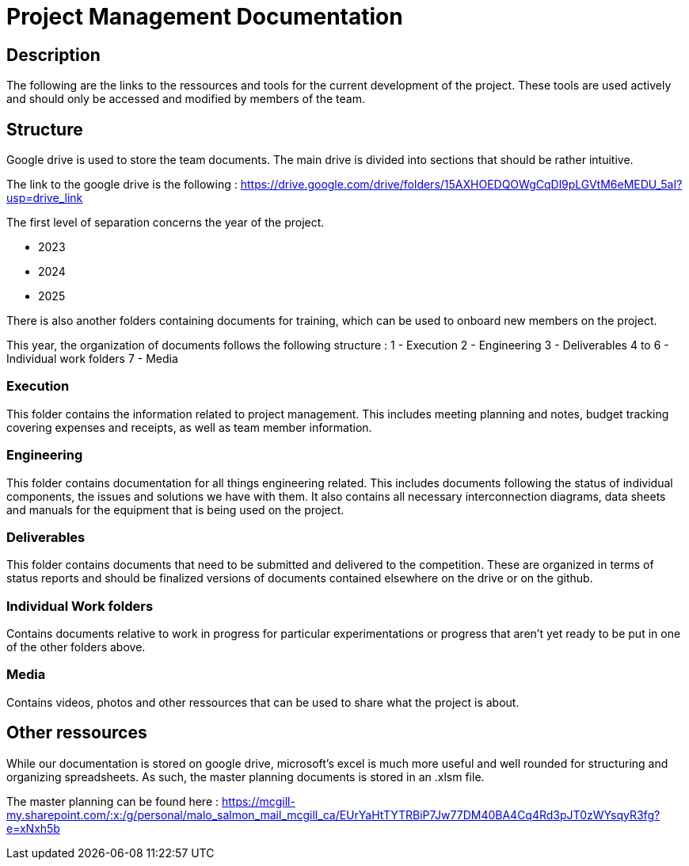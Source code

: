 = Project Management Documentation

== Description
The following are the links to the ressources and tools for the current development of the project. These tools are used actively and should only be accessed and modified by members of the team.

== Structure
Google drive is used to store the team documents. The main drive is divided into sections that should be rather intuitive.

The link to the google drive is the following : https://drive.google.com/drive/folders/15AXHOEDQOWgCqDl9pLGVtM6eMEDU_5aI?usp=drive_link

The first level of separation concerns the year of the project.

 - 2023
 - 2024
 - 2025

There is also another folders containing documents for training, which can be used to onboard new members on the project.

This year, the organization of documents follows the following structure :
 1 - Execution
 2 - Engineering
 3 - Deliverables
 4 to 6 - Individual work folders
 7 - Media

=== Execution
This folder contains the information related to project management. This includes meeting planning and notes, budget tracking covering expenses and receipts, as well as team member information.

=== Engineering
This folder contains documentation for all things engineering related. This includes documents following the status of individual components, the issues and solutions we have with them. It also contains all necessary interconnection diagrams, data sheets and manuals for the equipment that is being used on the project.

=== Deliverables
This folder contains documents that need to be submitted and delivered to the competition. These are organized in terms of status reports and should be finalized versions of documents contained elsewhere on the drive or on the github.

=== Individual Work folders
Contains documents relative to work in progress for particular experimentations or progress that aren't yet ready to be put in one of the other folders above.

=== Media
Contains videos, photos and other ressources that can be used to share what the project is about.

== Other ressources
While our documentation is stored on google drive, microsoft's excel is much more useful and well rounded for structuring and organizing spreadsheets. As such, the master planning documents is stored in an .xlsm file.

The master planning can be found here : https://mcgill-my.sharepoint.com/:x:/g/personal/malo_salmon_mail_mcgill_ca/EUrYaHtTYTRBiP7Jw77DM40BA4Cq4Rd3pJT0zWYsqyR3fg?e=xNxh5b